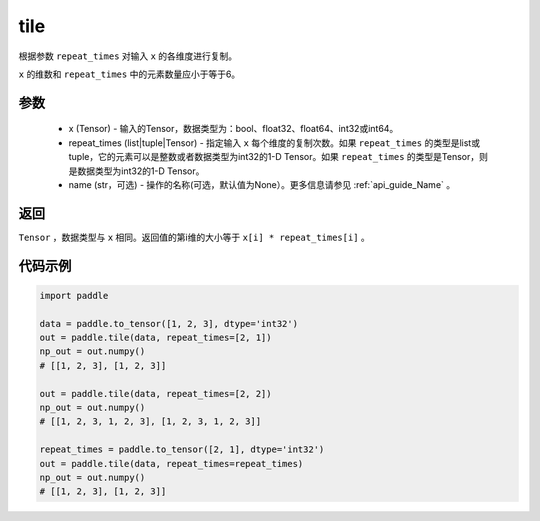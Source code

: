 .. _cn_api_tensor_tile: 

tile
-------------------------------

.. py:function:: paddle.tile(x, repeat_times, name=None)

根据参数 ``repeat_times`` 对输入 ``x`` 的各维度进行复制。

``x`` 的维数和 ``repeat_times`` 中的元素数量应小于等于6。

参数
:::::::::
    - x (Tensor) - 输入的Tensor，数据类型为：bool、float32、float64、int32或int64。
    - repeat_times (list|tuple|Tensor) - 指定输入 ``x`` 每个维度的复制次数。如果 ``repeat_times`` 的类型是list或tuple，它的元素可以是整数或者数据类型为int32的1-D Tensor。如果 ``repeat_times`` 的类型是Tensor，则是数据类型为int32的1-D Tensor。
    - name (str，可选) - 操作的名称(可选，默认值为None）。更多信息请参见 :ref:`api_guide_Name` 。

返回
:::::::::
``Tensor`` ，数据类型与 ``x`` 相同。返回值的第i维的大小等于 ``x[i] * repeat_times[i]`` 。

代码示例
:::::::::

.. code-block:: python

    import paddle
    
    data = paddle.to_tensor([1, 2, 3], dtype='int32')
    out = paddle.tile(data, repeat_times=[2, 1])
    np_out = out.numpy()
    # [[1, 2, 3], [1, 2, 3]]
    
    out = paddle.tile(data, repeat_times=[2, 2])
    np_out = out.numpy()
    # [[1, 2, 3, 1, 2, 3], [1, 2, 3, 1, 2, 3]]
    
    repeat_times = paddle.to_tensor([2, 1], dtype='int32')
    out = paddle.tile(data, repeat_times=repeat_times)
    np_out = out.numpy()
    # [[1, 2, 3], [1, 2, 3]]
